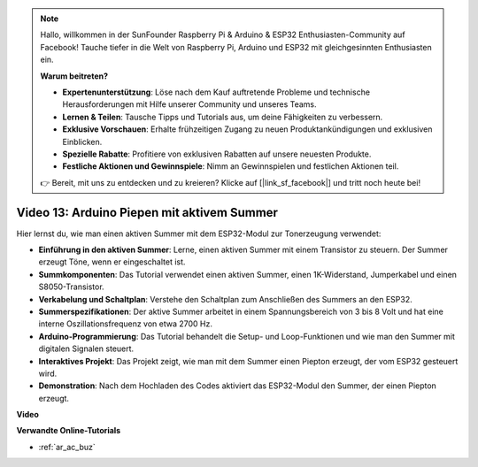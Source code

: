 .. note::

    Hallo, willkommen in der SunFounder Raspberry Pi & Arduino & ESP32 Enthusiasten-Community auf Facebook! Tauche tiefer in die Welt von Raspberry Pi, Arduino und ESP32 mit gleichgesinnten Enthusiasten ein.

    **Warum beitreten?**

    - **Expertenunterstützung**: Löse nach dem Kauf auftretende Probleme und technische Herausforderungen mit Hilfe unserer Community und unseres Teams.
    - **Lernen & Teilen**: Tausche Tipps und Tutorials aus, um deine Fähigkeiten zu verbessern.
    - **Exklusive Vorschauen**: Erhalte frühzeitigen Zugang zu neuen Produktankündigungen und exklusiven Einblicken.
    - **Spezielle Rabatte**: Profitiere von exklusiven Rabatten auf unsere neuesten Produkte.
    - **Festliche Aktionen und Gewinnspiele**: Nimm an Gewinnspielen und festlichen Aktionen teil.

    👉 Bereit, mit uns zu entdecken und zu kreieren? Klicke auf [|link_sf_facebook|] und tritt noch heute bei!

Video 13: Arduino Piepen mit aktivem Summer
========================================================================================

Hier lernst du, wie man einen aktiven Summer mit dem ESP32-Modul zur Tonerzeugung verwendet:

* **Einführung in den aktiven Summer**: Lerne, einen aktiven Summer mit einem Transistor zu steuern. Der Summer erzeugt Töne, wenn er eingeschaltet ist.
* **Summkomponenten**: Das Tutorial verwendet einen aktiven Summer, einen 1K-Widerstand, Jumperkabel und einen S8050-Transistor.
* **Verkabelung und Schaltplan**: Verstehe den Schaltplan zum Anschließen des Summers an den ESP32.
* **Summerspezifikationen**: Der aktive Summer arbeitet in einem Spannungsbereich von 3 bis 8 Volt und hat eine interne Oszillationsfrequenz von etwa 2700 Hz.
* **Arduino-Programmierung**: Das Tutorial behandelt die Setup- und Loop-Funktionen und wie man den Summer mit digitalen Signalen steuert.
* **Interaktives Projekt**: Das Projekt zeigt, wie man mit dem Summer einen Piepton erzeugt, der vom ESP32 gesteuert wird.
* **Demonstration**: Nach dem Hochladen des Codes aktiviert das ESP32-Modul den Summer, der einen Piepton erzeugt.

**Video**

.. raw:: html

    <iframe width="600" height="300" src="https://www.youtube.com/embed/TcH8Bx9yC7Q?si=3ewcYvDMR5onTkra" title="YouTube video player" frameborder="0" allow="accelerometer; autoplay; clipboard-write; encrypted-media; gyroscope; picture-in-picture; web-share" allowfullscreen></iframe>

**Verwandte Online-Tutorials**

* :ref:`ar_ac_buz`
